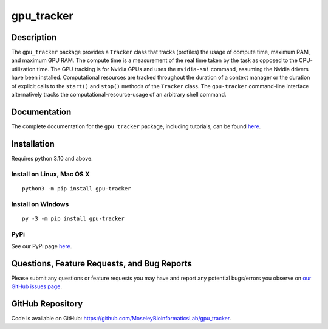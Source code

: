 ###########
gpu_tracker
###########
Description
-----------
The ``gpu_tracker`` package provides a ``Tracker`` class that tracks (profiles) the usage of compute time, maximum RAM, and maximum GPU RAM.
The compute time is a measurement of the real time taken by the task as opposed to the CPU-utilization time.
The GPU tracking is for Nvidia GPUs and uses the ``nvidia-smi`` command, assuming the Nvidia drivers have been installed.
Computational resources are tracked throughout the duration of a context manager or the duration of explicit calls to the ``start()`` and ``stop()`` methods of the ``Tracker`` class.
The ``gpu-tracker`` command-line interface alternatively tracks the computational-resource-usage of an arbitrary shell command.

Documentation
-------------
The complete documentation for the ``gpu_tracker`` package, including tutorials, can be found `here <https://moseleybioinformaticslab.github.io/gpu_tracker/>`__.

Installation
------------
Requires python 3.10 and above.

Install on Linux, Mac OS X
~~~~~~~~~~~~~~~~~~~~~~~~~~
.. parsed-literal::
   python3 -m pip install gpu-tracker

Install on Windows
~~~~~~~~~~~~~~~~~~
.. parsed-literal::
   py -3 -m pip install gpu-tracker

PyPi
~~~~
See our PyPi page `here <https://pypi.org/project/gpu-tracker/>`__.

Questions, Feature Requests, and Bug Reports
--------------------------------------------
Please submit any questions or feature requests you may have and report any potential bugs/errors you observe on `our GitHub issues page <https://github.com/MoseleyBioinformaticsLab/gpu_tracker/issues>`__.

GitHub Repository
-------------------
Code is available on GitHub: https://github.com/MoseleyBioinformaticsLab/gpu_tracker.
